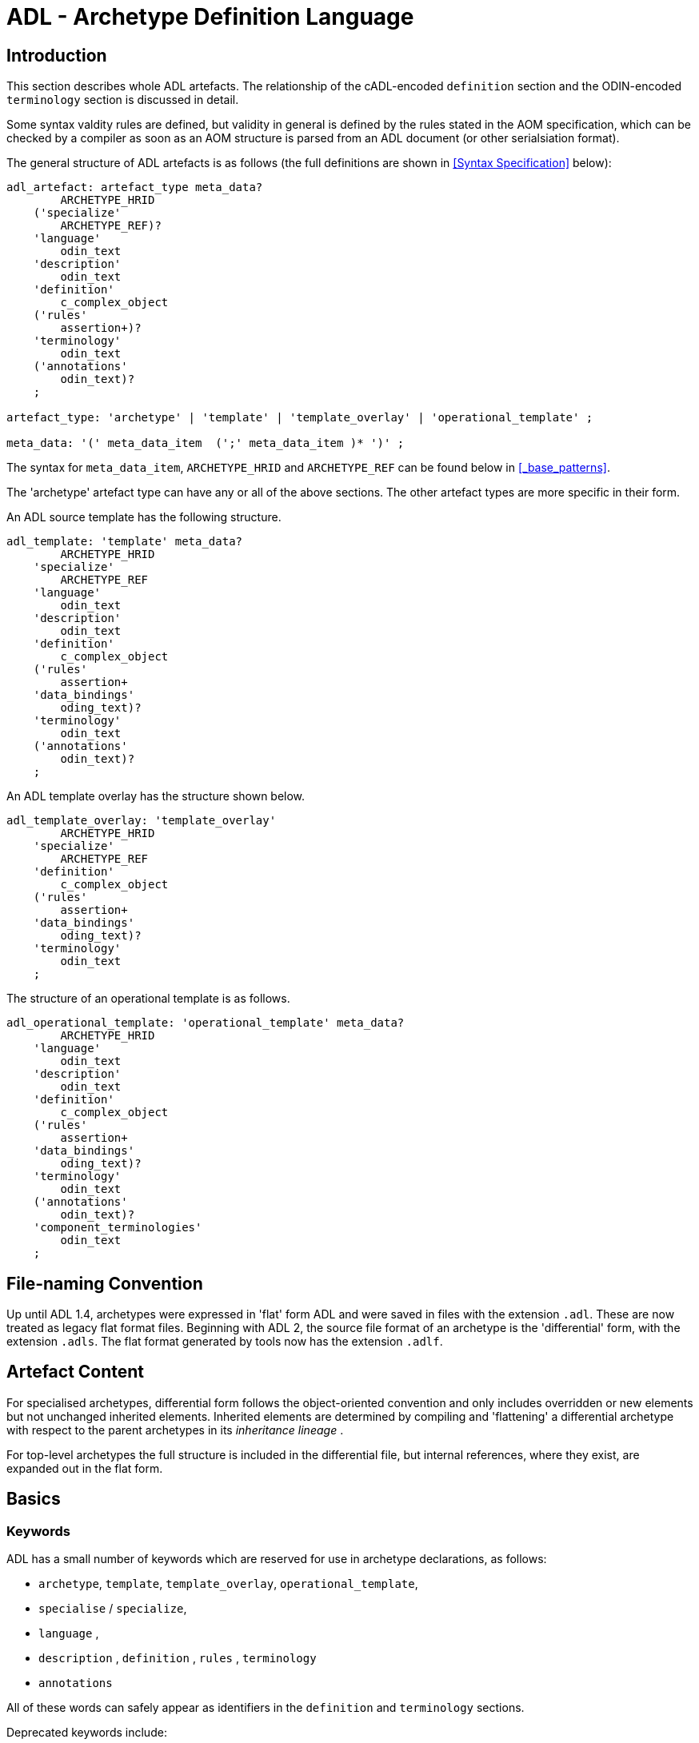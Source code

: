 = ADL - Archetype Definition Language

== Introduction

This section describes whole ADL artefacts. The relationship of the cADL-encoded `definition` section and the ODIN-encoded `terminology` section is discussed in detail.

Some syntax valdity rules are defined, but validity in general is defined by the rules stated in the AOM specification, which can be checked by a compiler as soon as an AOM structure is parsed from an ADL document (or other serialsiation format).

The general structure of ADL artefacts is as follows (the full definitions are shown in <<Syntax Specification>> below):

[source, antlr-java]
--------
adl_artefact: artefact_type meta_data?
        ARCHETYPE_HRID
    ('specialize' 
        ARCHETYPE_REF)?
    'language'
        odin_text
    'description'
        odin_text
    'definition'
        c_complex_object
    ('rules'
        assertion+)?
    'terminology'
        odin_text
    ('annotations' 
        odin_text)?
    ;
    
artefact_type: 'archetype' | 'template' | 'template_overlay' | 'operational_template' ;

meta_data: '(' meta_data_item  (';' meta_data_item )* ')' ;
--------

The syntax for `meta_data_item`, `ARCHETYPE_HRID` and `ARCHETYPE_REF` can be found below in <<_base_patterns>>.

The 'archetype' artefact type can have any or all of the above sections. The other artefact types are more specific in their form. 

An ADL source template has the following structure.

[source, antlr-java]
--------
adl_template: 'template' meta_data?
        ARCHETYPE_HRID
    'specialize' 
        ARCHETYPE_REF
    'language'
        odin_text
    'description'
        odin_text
    'definition'
        c_complex_object
    ('rules'
        assertion+
    'data_bindings'
        oding_text)?
    'terminology'
        odin_text
    ('annotations' 
        odin_text)?
    ;
--------

An ADL template overlay has the structure shown below.

[source, antlr-java]
--------
adl_template_overlay: 'template_overlay'
        ARCHETYPE_HRID
    'specialize' 
        ARCHETYPE_REF
    'definition'
        c_complex_object
    ('rules'
        assertion+
    'data_bindings'
        oding_text)?
    'terminology'
        odin_text
    ;
--------

The structure of an operational template is as follows.

[source, antlr-java]
--------
adl_operational_template: 'operational_template' meta_data?
        ARCHETYPE_HRID
    'language'
        odin_text
    'description'
        odin_text
    'definition'
        c_complex_object
    ('rules'
        assertion+
    'data_bindings'
        oding_text)?
    'terminology'
        odin_text
    ('annotations' 
        odin_text)?
    'component_terminologies'
        odin_text
    ;
--------

== File-naming Convention

Up until ADL 1.4, archetypes were expressed in 'flat' form ADL and were saved in files with the extension `.adl`. These are now treated as legacy flat format files. Beginning with ADL 2, the source file format of an archetype is the 'differential' form, with the extension `.adls`. The flat format generated by tools now has the extension `.adlf`.

== Artefact Content

For specialised archetypes, differential form follows the object-oriented convention and only includes overridden or new elements but not unchanged inherited elements. Inherited elements are determined by compiling and 'flattening' a differential archetype with respect to the parent archetypes in its _inheritance lineage_ .

For top-level archetypes the full structure is included in the differential file, but internal references, where they exist, are expanded out in the flat form.

== Basics

=== Keywords

ADL has a small number of keywords which are reserved for use in archetype declarations, as follows:

* `archetype`, `template`, `template_overlay`, `operational_template`,
* `specialise` / `specialize`,
* `language` ,
* `description` , `definition` , `rules` , `terminology`
* `annotations`

All of these words can safely appear as identifiers in the `definition` and `terminology` sections.

Deprecated keywords include:

* `invariant` -- replaced by `rules`
* `ontology`  -- replaced by `terminology`
* `concept`   -- obsolete

=== Artefact declaration

The first word in a source ADL archetype declares the artefact type, and is one of the following keywords:

* `archetype`:        signifies an archetype;
* `template`:         signifies a template;
* `template_overlay`: signifies an overlay component of a template.

The flattened form of any of the above types starts with the keyword 'flat' followed by the artefact type.

A fourth artefact type is also possible.

* `operational_archetype`: signifies an operational archetype, generated by flattening a template.

=== Node Identifier Codes

In the `definition` section of an ADL archetype, a specific set of codes is used as node identifiers. Identifier codes always appear in brackets (`[]` ), and begin with the 'id' prefix. Specialisations of locally coded concepts have the same root, followed by 'dot' extensions, e.g. `[id10.2]` . From a terminology point of view, these codes have no implied semantics - the 'dot' structuring is used as an optimisation on node identification.

[.deprecated]
*Deprecated*: In ADL 1.4 at-codes were used as node identifiers. These are converted to id-codes by ADL 1.4 to ADL 2 converters.

=== Local Term Codes

In the `definition` section of an ADL archetype, a second set of codes is used for terms denoting constraints on coded items. Term codes are either local to the archetype, or from an external lexicon. This means that the archetype description is the same in all languages, and is available in any language that the codes have been translated to. All term codes are shown in brackets (`[]`) and are prefixed with "at", e.g. `at10` . Codes of any length are acceptable in ADL archetypes. Specialisations of locally coded concepts have the same root, followed by 'dot' extensions, e.g. `at10.2` . From a terminology point of view, these codes have no implied semantics - the 'dot' structuring is used as an optimisation on node identification.

=== Local Value Set Codes

A third kind of local code is used to stand for value set constraints on coded text items in the body of the archetype. Because they are language- and/or terminology-sensitive, they are defined in the terminology section, and referenced by codes prefixed by "ac", e.g. `[ac9]`.

[.deprecated]
*Deprecated*: In ADL 1.4 and transitional forms of ADL 1.5/2, 0-padded 'at' and 'ac' codes were used within top-level archetypes. In ADL 2, all such codes are reformatted to remove the 0-padding.

== Archetype Identification Section

This section introduces the archetype with the keyword `archetype`, `template`, `template_overlay` or `operational_archetype`, followed by a number of items of meta-data in parentheses, and on the next line, a human-readable archetype identifier. The following shows an identification section with all possible meta-data items.

[source, adl]
--------
archetype (adl_version=2.0.5; rm_release=1.0.3; provenance_id=15E82D77-7DB7-4F70-8D8E-EED6FF241B2D; build_uid=E163E472-3E90-409C-9803-0668A7DA48CE; generated; controlled)
    openEHR-EHR-OBSERVATION.haematology_result.v0.1.9
--------

=== ADL Version Indicator

An ADL version identifier is mandatory in all archetypes, and is expressed as a string of the form `adl_version=N.M` , or `N.M.P`, where `N.M[.P]` is the ADL release identifier.

=== RM Release Indicator

An RM (Reference Model) Release identifier is mandatory in all archetypes, and is expressed as a string of the form `rm_release=N.M`, or `N.M.P`, where the version number indicates the release of the reference model on which the archetype is based.

=== Machine Identifiers

A unique identifier for the archetype in the form of a GUID can be specified using the syntax below:

[source, adl]
----
archetype (adl_version=2.0.5; rm_release=1.0.3; uid=15E82D77-7DB7-4F70-8D8E-EED6FF241B2D)
----

This identifier is set at initial creation or at any time later, and never subsequently changes. It acts as an identifier for the physical artefact, regardless of what semantics are changed, including changes to the constituent parts of the multi-axial identifier.

A `build_uid` identifier can also be specified, with a GUID value, identifying the current artefact. This identifier changes whenever any change is made to the text of the archetype, and can thus be used to disambiguate subsequent versions.

=== Namespaces

A namespaced archetype has an identification section like the following examples:

[source, adl]
--------
archetype (adl_version=2.0.5; rm_release=1.0.2)
    br.gov.saude::openEHR-EHR-OBSERVATION.haematology_result.v1.0.0

template (adl_version=2.0.5; rm_release=1.0.2)
    uk.org.primary_care::openEHR-EHR-OBSERVATION.haematology_result.v1.2.15

archetype (adl_version=2.0.5; rm_release=1.0.2)
    org.openehr::openEHR-EHR-OBSERVATION.haematology_result.v3.22.125-rc.7
--------

Namespaces are used to distinguish locally created artefacts representing a given concept (such as 'haematology result') from an artefact created elsewhere intended to represent the same concept.

Once a namespace is attached to an archetype, it is considered a part of the identifier, and never changed, even if the archetype moves to a new publishing organisation. This ensures the constant relationship between archetypes and the data created using them.

=== Human Readable Archetype Identifier

The archetype identifier may include a namespace, in the form of a reverse domain name, which denotes the original authoring organisation. The lack of a namespace in the identifier indicates an ad hoc, uncontrolled artefact, not formally associated with any organisation, typical for experimental archetypes, and pre-ADL 1.5 archetypes not yet upgraded to have a namespace. The main part of the identifier is multi-axial concept identifier.

A typical identification sectionfor an ad hoc archetype is as follows:

[source, adl]
--------
archetype (adl_version=2.0.5; rm_release=1.0.2)
    openEHR-EHR-OBSERVATION.haematology_result.v0.1.9
--------

[.deprecated]
*Deprecated*: In ADL 1.4 and transitional forms of ADL 1.5, archetype identifiers included only a single version number, and this typically started at 1. Tools that deal with older archetypes should accept these identifiers, and convert the version part to 'v1.0.0' or any other appropriate identifier, obeying the openEHR Artefact Knowledge Identification specification.

The multi-axial archetype identifier identifies archetypes in a global concept space within a given namespace. It is also known as an 'ontological' identifier, since the concept space can be understood as an ontology of informational concepts on which the archetypes are based. The syntax of the identifier is described in the {openehr_am_id}[openEHR Identification Specification]. The structure of the concept space is essentially two-level, with the first level being a reference model class (e.g. openEHR `OBSERVATION` class) and the second being a domain concept (e.g. 'haematology result').

Because namespaces are usually treated hierarchically, higher level namespaces (e.g. '.org' domains) are assumed to be includable by more local namespaces, with the result that the concept definition space is inherited as well.

=== Specialised Archetype Identification

The archetype identifier of any specialised archetype, including all templates, follows the same rules as for non-specialised archetypes.

[.deprecated]
*Deprecated*: in previous versions of ADL, the archetype identifier of a specialised archetype had a concept part that consisted of the concept part of the parent followed by '-' and a further specialised concept. For example, `openEHR-EHR-OBSERVATION.haematology-cbc. v1` was a valid child of `openEHR-EHR-OBSERVATION.haematology.v1`. This restriction is no longer the case. The previous style of identifier is still legal, but the '-' no longer has any significance.

=== Version Identifiers

ADL 2 Archetypes contain 3-part version identifiers, with optional qualifiers, following the openEHR Artefact Knowledge Identification specification. Examples below:

[source, adl]
--------
    br.ms::openEHR-EHR-OBSERVATION.haematology_result.v1.0.0
    br.ms::openEHR-EHR-OBSERVATION.haematology_result.v1.2.15-alpha.45
    br.ms::openEHR-EHR-OBSERVATION.haematology_result.v3.22.125-rc.7
--------

The version identifier variants are summarised as follows:

* `N.M.P`         - 3-part version id with no qualifier indicates major.minor.path version
* `N.M.P-alpha.N` - a `-alpha.N` qualifier indicates uncontrolled changes on `N.M.P` , leading to a new version that is yet to be decided
* `N.M.P-rc.N`    - a `-rc.N` qualifier indicates a release candidate.

=== Validity

The following syntax validity rule applies in the identification section:

[.rule]
SARID: archetype identifier validity. the identifier of the artefact must conform to the ARCHETYPE_ID identifier syntax defined in the {openehr_base_types}[openEHR BASE/Base Types Specification].

=== Generated Indicator

A flag indicating whether the archetype was generated or authored can be included after the version, as follows:

[source, adl]
--------
archetype (adl_version=2.0.5; rm_release=1.0.2; generated)
    org.openehr::openEHR-EHR-OBSERVATION.haematology.v1.2.0
--------

This marker is used to support the migration to differential archetype representation introduced in ADL 1.5, to enable proper representation of specialised archetypes. The 'generated' marker can be used on specialised archetypes - i.e. ADL 1.5 style .adls files - generated from flat archetypes - ADL 1.4 .adl files - and also in flat archetypes generated from differential files, by an inheritance-flattening process.

=== Controlled Indicator

A flag indicating whether the archetype is change-controlled or not can be included after the version, as follows:

[source, adl]
--------
archetype (adl_version=2.0.5; rm_release=1.0.2; controlled)
    org.openehr::openEHR-EHR-OBSERVATION.haematology.v1.2.0
--------

This flag may have the two values "controlled" and "uncontrolled" only, and is an aid to software. Archetypes that include the "controlled" flag should have the revision history section included, while those with the "uncontrolled" flag, or no flag at all, may omit the revision history. This enables archetypes to be privately edited in an early development phase without generating large revision histories of little or no value.

== Specialise Section

This optional section indicates that the archetype is a specialisation of some other archetype, whose identity must be given. Only one specialisation parent is allowed, i.e. an archetype cannot 'multiply-inherit' from other archetypes. An example of declaring specialisation is as follows:

[source, adl]
--------
archetype (adl_version=2.0.5; rm_release=1.0.2)
    openEHR-EHR-OBSERVATION.cbc.v1.0.0
specialise 
    openEHR-EHR-OBSERVATION.haematology.v1
--------

Here the identifier of the new archetype is derived from that of the parent by adding a new section to its domain concept section. See the `ARCHETYPE_ID` definition in the identification package in the openEHR Support IM specification.

Note that both the US and British English versions of the word "specialise" are valid in ADL.

The following syntax validity rule applies in the specialisation section:

[.rule]
SASID: archetype specialisation parent identifier validity. for specialised artefacts, the identifier of the specialisation parent must conform to the ARCHETYPE_ID identifier syntax defined in the openEHR Support IM Specification.

== Language Section

The `language` section includes meta-data describing the original language in which the archetype was authored (essential for evaluating natural language quality), and the total list of languages available in the archetype. There can be only one `original_language` . The `translations` list must be updated every time a translation of the archetype is undertaken. The following shows a typical example.

[source, adl]
--------
language
    original_language = <[iso_639-1::en]>
    translations = <
        ["de"] = <
            language = <[iso_639-1::de]>
            author = <
                ["name"] = <"Frederik Tyler">
                ["email"] = <"freddy@something.somewhere.co.uk">
            >
            accreditation = <"British Medical Translator id 00400595">
        >
        ["ru"] = <
            language = <[iso_639-1::ru]>
            author = <
                ["name"] = <"Nina Alexandrovna">
                ["organisation"] = <"Dostoevsky Media Services">
                ["email"] = <"nina@translation.dms.ru">
            >
            accreditation = <"Russian Translator id 892230-3A">
        >
    >
--------

Archetypes must always be translated completely, or not at all, to be valid. This means that when a new translation is made, every language dependent section of the `description` and `terminology` sections has to be translated into the new language, and an appropriate addition made to the `translations` list in the language section.

NOTE: some non-conforming ADL tools in the past created archetypes without a language section, relying on the terminology section to provide the original_language (there called primary_language) and list of languages (languages_available). In the interests of backward compatibility, tool builders should consider accepting archetypes of the old form and upgrading them when parsing to the correct form, which should then be used for serialising/saving.

== Description Section

The `description` section of an archetype contains descriptive information, or what some people think of as document "meta-data", i.e. items that can be used in repository indexes and for searching. The ODIN syntax is used for the description, as in the following example.

[source, adl]
--------
description
    original_author = <
        ["name"] = <"Dr J Joyce">
        ["organisation"] = <"NT Health Service">
        ["date"] = <2003-08-03>
    >
    lifecycle_state =  <"initial">
    resource_package_uri =  <"http://www.aihw.org.au/data_sets/diabetic_archetypes.html">

    details = <
        ["en"] = <
            language = <[iso_639-1::en]>
            purpose =  <"archetype for diabetic patient review">
            use = <"used for all hospital or clinic-based diabetic reviews, 
                including first time. Optional sections are removed according to the particular review">
            misuse = <"not appropriate for pre-diagnosis use">
            original_resource_uri = <"http://www.healthdata.org.au/data_sets/diabetic_review_data_set_1.html">
            other_details = <...>
        >
        ["de"] = <
            language = <[iso_639-1::de]>
            purpose =  <"Archetyp für die Untersuchung von Patienten mit Diabetes">
            use = <"wird benutzt für alle Diabetes-Untersuchungen im
                    Krankenhaus, inklusive der ersten Vorstellung. Optionale
                    Abschnitte werden in Abhängigkeit von der speziellen
                    Vorstellung entfernt.">
            misuse = <"nicht geeignet für Benutzung vor Diagnosestellung">
            original_resource_uri = <"http://www.healthdata.org.au/data_sets/diabetic_review_data_set_1.html">
            other_details = <...>
        >
    >
--------

A number of details are worth noting here. Firstly, the free hierarchical structuring capability of ODIN is exploited for expressing the 'deep' structure of the `details` section and its subsections. Secondly, the ODIN qualified list form is used to allow multiple translations of the `purpose` and `use` to be shown. Lastly, empty items such as `misuse` (structured if there is data) are shown with just one level of empty brackets. The above example shows meta-data based on the {openehr_am_aom2}[openEHR Archetype Object Model (AOM)].

The `description` section is technically optional according to the AOM, but in any realistic use of ADL for archetypes, it will be required. A minimal description section satisfying to the AOM is as follows:

[source, adl]
--------
description
    original_author = <
        ["name"] = <"Dr J Joyce">
        ["organisation"] = <"NT Health Service">
        ["date"] = <2003-08-03>
    >
    lifecycle_state = <"initial">
    details = <
        ["en"] = <
            language = <[iso_639-1::en]>
            purpose = <"archetype for diabetic patient review">
        >
    >
--------

== Deprecated Sections

=== Concept Section

A 'concept' section was required up until ADL 1.4. In ADL 1.5, the concept section is deprecated, but allowed, enabling ADL 1.4 archetypes to be treated as valid. It will be removed in a future version of ADL, since it is completely redundant.

All archetypes represent some real world concept, such as a "patient", a "blood pressure", or an "ante-natal examination". The concept is always coded, ensuring that it can be displayed in any language the archetype has been translated to. A typical `concept` section is as follows:

----
concept [at0000] -- haematology result
----

In this concept definition, the term definition of `[at0000]` is the proper description corresponding to the "haematology-cbc" section of the archetype identifier above.

The following syntax validity rule applies to the concept section, if present, allowing parsers to correctly ignore it:

[.rule]
SACO: archetype concept validity: if a concept section is present, it must consist of the 'concept' keyword and a single local term.

== Definition Section

The `definition` section contains the main formal definition of the archetype, and is written in the Constraint Definition Language (cADL). A typical `definition` section is as follows:

[source, adl]
--------
definition
    OBSERVATION[id1] ∈ {                                                 -- blood pressure measurement
        name ∈ {                                                         -- any synonym of BP
            DV_CODED_TEXT[id2] ∈ {
                defining_code ∈ { 
                    CODE_PHRASE[id3] ∈ {[ac1]}
                }
            }
        }
        data ∈ {            
            HISTORY[id4] ∈ {                                              -- history
                events cardinality ∈ {1..*} ∈ { 
                    POINT_EVENT[id5] occurrences ∈ {0..1} ∈ {            -- baseline
                        name ∈ {
                            DV_CODED_TEXT[id6] ∈ {
                                defining_code ∈ {
                                    CODE_PHRASE[id7] ∈ {[ac2]}
                                }
                            }
                        }
                        data ∈ {
                            ITEM_LIST[id8] ∈ {                              -- systemic arterial BP
                                items cardinality ∈ {2..*} ∈ {
                                    ELEMENT[id9] ∈ {                        -- systolic BP
                                        name ∈ {                            -- any synonym of 'systolic'
                                            DV_CODED_TEXT[id10] ∈ {
                                                defining_code ∈ {
                                                    CODE_PHRASE[id11] ∈ {[ac2]}
                                                }
                                            }
                                        }
                                        value ∈ {
                                            DV_QUANTITY[id12] ∈ {
                                                magnitude ∈ {|0..1000|}
                                                property ∈ {[properties::944]}  -- "pressure"
                                                units ∈ {[units::387]}          -- "mm[Hg]"
                                            }
                                        }
                                    } 
                                    ELEMENT[id79] ∈ {                            -- diastolic BP
                                        name ∈ {                                 -- any synonym of 'diastolic'
                                            DV_CODED_TEXT[id14] ∈ {
                                                defining_code ∈ {
                                                    CODE_PHRASE[id15] ∈ {[ac3]}
                                                }
                                            }
                                        }
                                        value ∈ {
                                            DV_QUANTITY[id16] ∈ {
                                                magnitude ∈ {|0..1000|}
                                                property ∈ {[properties::944]}   -- "pressure"
                                                units ∈ {[units::387]}           -- "mm[Hg]"
                                            }
                                        }
                                    } 
                                    ELEMENT[id17] occurrences ∈ {0..*} ∈ {*}    -- unknown new item
                                }
                            ...
--------

This definition expresses constraints on instances of the types `ENTRY` , `HISTORY` , `EVENT` , `ITEM_LIST` , `ELEMENT` , `QUANTITY` , and `CODED_TEXT` so as to allow them to represent a blood pressure measurement, consisting of a history of measurement events, each consisting of at least systolic and diastolic pressures, as well as any number of other items (expressed by the `[id17]` "any" node near the bottom).

=== Design-time and Run-time paths

All archetype object constraint nodes require a node identifier. When data are created according to the `definition` section of an archetype, the archetype node identifiers can be written into the data, providing a reliable way of finding data nodes, regardless of what other runtime names might have been chosen by the user for the node in question. There are two reasons for doing this. Firstly, querying cannot rely on runtime names of nodes (e.g. names like "sys BP", "systolic bp", "sys blood press." entered by a doctor are unreliable for querying); secondly, it allows runtime data retrieved from a persistence mechanism to be re-associated with the cADL structure which was used to create it.

An example which shows the difference between design-time meanings associated with node identifiers and runtime names is the following, from a `SECTION` archetype representing the problem/SOAP headings (a simple heading structure commonly used by clinicians to record patient contacts under top-level headings corresponding to the patient's problem(s), and under each problem heading, the headings "subjective", "objective", "assessment", and "plan").

[source, cadl]
--------
    SECTION[id1] matches {                          -- problem
        name matches {
            DV_CODED_TEXT[id2] matches {
                defining_code matches {[ac1]}       -- any clinical problem type
            }
        }
    }
--------

In the above, the node identifier `[id1]` is assigned a meaning such as "clinical problem" in the archetype terminology section. The subsequent lines express a constraint on the runtime _name_ attribute, using the internal code `[ac1]` . The constraint `[ac1]` is also defined in the archetype terminology section with a formal statement meaning "any clinical problem type", which could clearly evaluate to thousands of possible values, such as "diabetes", "arthritis" and so on. As a result, in the runtime data, the node identifier corresponding to "clinical problem" and the actual problem type chosen at runtime by a user, e.g. "diabetes", can both be found. This enables querying to find all nodes with meaning "problem", or all nodes describing the problem "diabetes". Internal `[acNNNN]` codes are described in <<Local Constraint Codes>>.

== Rules Section

NOTE: the `rules` section as described below should not yet be considered stable, and it is expected that the use of inline paths will be replaced by separate bindings of symbolic variables to paths, along with rules for the semantics of such bindings.

The `rules` section in an ADL archetype contains _statements_ representing assertions and computational expressions that relate to the entire archetype. Assertions in the `rules` section represent constraints that are not possible within the block structure of the `definition` section. Any constraint that references more than one property is in this category, as are constraints or expressions containing mathematical or logical formulae. Archetype rules are a subset of the openEHR Expression Language, described in the {openehr_expression}[openEHR Expression Language specification^].

=== Assertions

Semantically, an assertion is a first order predicate logic statement which can be evaluated to a Boolean result at runtime. Objects and properties are referred to using paths within an assertion.

A reference to an object in data, including a leaf value, is expressed using an archetype path. All such paths are absolute (i.e. contain a leading '/') and are understood to be with respect to the root of the current archetype.

Types of assertions used in archetypes include:

* _arithmetic identities_: constraints involving more than one node in an archetype, such as an assertion stating that the sum of the five 0-2 value scores in an Apgar test (heartrate, breathing, muscle tone, reflex, colour) is equal to the Apgar total, recorded in a sixth node;
* _mathematical formulae_: constraints involving a mathematical formulae that relate various items together, e.g. the pulse pressure and mean arterial pressure formulae used in cardiology;
* _value-dependent existence_: in some cases optional archetype nodes are intended to be mandatory (or occasionally non-existent) if some other element within the same archetype has a specific value, for example a sub-tree that records details of 'tobacco use' may be considered mandatory if an earlier Boolean node representing 'tobacco user?' has a positive value.

Each of these is described below.

==== Arithmetic Identities

Assertions can be stated that make explicit intended arithmetic identities among value nodes in an archetype. For example, in an archetype representing {wikipedia}Apgar_score[Apgar Score], five values should sum to equal the total. This can be expressed as the following assertions:

--------
rules
	$respiratory_effort: Integer := /data[id3]/events[id4]/data[id2]/items[id10]/value[id39]/value
    $heart_rate: Integer := /data[id3]/events[id4]/data[id2]/items[id6]/value[id40]/value
    $muscle_tone: Integer := /data[id3]/events[id4]/data[id2]/items[id14]/value[id41]/value
    $reflex_irritability: Integer := /data[id3]/events[id4]/data[id2]/items[id18]/value[id42]/value
    $skin_colour: Integer := /data[id3]/events[id4]/data[id2]/items[id22]/value[id43]/value
    $apgar_score: Integer := /data[id3]/events[id4]/data[id2]/items[id26]/value[id44]/magnitude
    
    Apgar_total: $apgar_score = $respiratory_effort + $heart_rate + $muscle_tone + $reflex_irritability + $skin_colour
--------

==== Mathematical Formulae

The following ADL example shows a `rules` section containing the Blood Pressure MAP and Pulse pressure formulae expressed using references to the relevant input and output values in the archetype.

--------
rules
    $pulse_pressure: Real := /data[id2]/events[id7]/data[id4]/items[id1008]/value/magnitude
    $mean_arterial_pressure: Real := /data[id2]/events[id7]/data[id4]/items[id1007]/value/magnitude
    $systolic_value: Real := /data[id2]/events[id7]/data[id4]/items[id5]/value/magnitude
    $diastolic_value: Real := /data[id2]/events[id7]/data[id4]/items[id6]/value/magnitude
    
	MAP_valid: $mean_arterial_pressure = $diastolic_value + 0.33 * ($systolic_value - $diastolic_value)
    
	pulse_pressure: $pulse_pressure = $systolic_value - $diastolic_value
--------

These assertions can be visualised in tools, e.g. as follows in the {openehr_awb}[ADL Workbench].

[.text-center]
.ADL assertion examples
image::{images_uri}/assertions_bp_map_pp.png[id=assertions_bp_map_pp.png, align="center", width="70%"]

More complex assertions make use of _variable sub-paths_ and the `for_all` operator to check multiple values in a repeated structure, as in this example.

--------
    -- ensure that each mean arterial pressure value in a series of blood pressures
    -- has the correct value.
	for_all $event : /data[id2]/events
		$event/data[id4]/items[id1007]/value/magnitude =
			$event/data[id4]/items[id6]/value/magnitude + 0.33 * 
                ($event/data[id4]/items[id5]/value/magnitude - $event/data[id4]/items[id6]/value/magnitude)
--------

NOTE: the evolution toward separation of data context paths and expressions will enable this kind of expression to be made more readable in future. 

==== Value-dependent Existence

One specific type of logical expression that is commonly required in archetypes is used to state the mandation (or otherwise) of certain data points as conditional on another specific data point. An example is an archetype that documents Tobacco use. This will normally contain a data point representing substance 'use status', which may have values such as 'never used', 'occasional user', 'frequent user', etc; and another set of data points quantifying the use. Clearly, if the 'use status' is 'never', the latter set of data is not needed; conversely, if 'use status' is any other value, the quantifying data items are needed. To make them mandatory if the 'use status' is any value other than 'never used', rules like the following can be used.

--------
rules
    $substance_use_status: Boolean := /data[id2]/items[id3]/value[id18]
    $substance_use_data: Object_ref := /data[id2]/items[id8|details of use|]
    
    Substance_use: $substance_use_status /= [at17|never used|] implies 
        exists /data[id2]/items[id8|details of use|]
--------

=== Computational Statements

The `rules` section may also include computational statements that can be used to compute values for specific fields, generally based on some published algorithm, rather than just asserting a relationship between various fields. The following shows a set of statements similar to the example above, but with the field bound to `$mean_arterial_pressure` now having its value set, not just tested. The assignment operator (`:=`) is used to achieve this.

--------
rules
    $mean_arterial_pressure: Real := /data[id2]/events[id7]/data[id4]/items[id1007]/value/magnitude
    $systolic_value: Real := /data[id2]/events[id7]/data[id4]/items[id5]/value/magnitude
    $diastolic_value: Real := /data[id2]/events[id7]/data[id4]/items[id6]/value/magnitude
    
	$mean_arterial_pressure := $diastolic_value + 0.33 * ($systolic_value - $diastolic_value)
--------


== RM Overlay Section

Most content in an archetype consists of constraints expressed as an attribute/object structure based on a Reference Model. However, sometimes related meta-data need to be stated with respect to unconstrained RM attributes and paths. Such statements can be made in the `rm_overlay` section of an archetype, which is designed to be extensible. Specific categories of statement or constraint relating to RM attribute paths can be stated within dedicated sub-sections. 

=== RM Visibility

One of the basic characteristics of any underlying information model which may be archetyped is that its class attributes are already named, typically in English, if the model is internationally shared or standardised. Archetyping solves effective renaming and language-independence of object nodes, via the mechanism of id-codes, but attribute names are by default unchangeable and mono-lingual. Experience in archetype-based modelling has shown that renaming of RM attributes within the context of an archetype is a common need, usually because the attribute name chosen in the original model is not sufficiently specific for the users of a particular archetype. An example is the {openehr_rm_ehr}#\_composition_package[openEHR class `COMPOSITION`^], which has an attribute `__composer__`. For particular archetypes corresponding to specific sub-domains in healthcare, or specific geographies, a preferable name may be `__author__`; additionally, any such name (even the original) may be needed in multiple languages.

In ADL, re-labelling of RM attributes is called _aliasing_, and is achieved by mentioning an RM attribute path in the archetype and associating an alias with it, in the form of an 'ad-code' ('ad' denotes 'attribute identifier'). Aliasing may apply to any RM attribute path (constrained or unconstrained) in the archetype.

A second need, related to the above, is that archetype modellers sometimes need to know what elements are already in an information model, so they don't try to remodel them again as redundant object nodes. In a simple implementation of an archetype authoring tool, attributes not so far archetyped will be all hidden, perhaps with a possibility of showing them all. However, commonly, finer-grained control is needed whereby particular attributes, possibly only on _particular object nodes_ need to be made visible in a modelling tool, in order to indicate they need not be modelled.

For this reason a 'show' marker can be associated with the path of an non-constrained RM attribute, causing it to be made visible in a modelling tool. Taking into account archetype and template specialisation, it should also be possible to add a 'hide' marker, in order to hide an attribute marked as 'show' in a specialisation parent. It has also been found by experience that sometimes a constrained RM attribute from a parent archetype needs to be hidden in a specialisation child. Thus, the general case is that 'hide' and 'show' markers can be associated with any RM attribute path (constrained or unconstrained) in the archetype.

Since both of these needs relate to the visibility of RM attributes in an archetype, and are specfied in terms of RM attribute paths, an `rm_overlay` sub-section called `rm_visibility` is used to specify them. The following example illustrates the use of this section to force visibility and aliasing of one attribute, and hiding of another attribute within an archetype.

[source, odin]
--------
rm_overlay
    rm_visibility = <
        ["/path/to[id4]/archetype/node[id213]/path/to/rm/attribute"] = <
            visibility = <"show">
            alias = <[local::ad12]>
        >
        ["/path/to[id5]/archetype/node[id64]/path/to/rm/attribute"] = <
            visibility = <"hide">
        >
    >

terminology
    term_definitions = <
        ["en"] = <
            ["ad12"] = <
                text = <"name in English">
                description = <"description in English">
            >
            ...
        >
        ["de"] = <
            ["ad12"] = <        
                text = <"name in German">
                description = <"description in German">
            >
            ...    
        >
    >
--------

== Annotations Section

The `annotations` section of an archetype or template provides a place for ad hoc node-level meta-data to be added. This can be used during the design phase to track dependencies, design decisions, and specific resource references. 

Annotations are divided into major named groups. Currently a `documentation` group is defined, intended for documentary (i.e. human-readable text) annotations. Other groups are likely to be defined in the future for various kinds of processing, where the annotations may be formal expressions or code fragments.

Each annotation is keyed by a path, and may have any number of tagged elements. The path key can either be:

* the path of the archetype node being annotated, or 
* a pure RM path

The usual case is the first, since annotations mainly relate to nodes in an archetype. However, it may be the case that within the context of the archetype, there is a need to refer to a part of the Reference Model type on which the archetype is based (`OBSERVATION`, `EVALUATION` etc) that _is not_ constrained within the archetype, in order to indicate how it is to be understood within that archetyped structure (remember that an archetype does not need to constrain all possible paths of an information model class, but that such structures may nevertheless be instantiated).

A typical `annotations` section looks as follows (https://github.com/openEHR/adl-archetypes/blob/master/ADL2-reference/features/description/annotations/openEHR-EHR-EVALUATION.annotations_1st_child.v1.adls[archetype source]). The `/subject` path is a non-constrained 'RM path'.

[source, adl]
--------
--
-- Extract from test archetype openEHR-EHR-EVALUATION.annotations_1st_child.v1.0.0
--
definition
    EVALUATION[id1.1] matches {    -- Exclusion statement - Adverse Reaction
        /data[id2]/items matches {
            ...
            ELEMENT[id0.8] occurrences matches {0..1} matches {    -- No known allergic reaction to
                value matches {
                    DV_TEXT[id0.6] 
                }
            }
            ...
            ELEMENT[id0.10] occurrences matches {0..1} matches {    -- No known intolerance to
                value matches {
                    DV_TEXT[id0.8]     -- No known allergic reaction to
                }
            }
        }
    }

terminology
    ...
    
annotations 
    documentation = <
        ["en"] = <
            ["/subject"] = <
                ["design note"] = <"xxxxxx">
            >
            ["/data[id2]/items[id0.8]"] = <
                ["design note"] = <"this is a design note on allergic reaction">
                ["requirements note"] = <"this is a requirements note on allergic reaction">
                ["medline ref"] = <"this is a medline ref on allergic reaction">
            >
            ["/data[id2]/items[id0.10]"] = <
                ["design note"] = <"this is a design note on intelerance">
                ["requirements note"] = <"this is a requirements note on intolerance">
                ["national data dictionary"] = <"NDD ref for intolerance">
            >
        >
    >
--------

Because annotations are defined as a separate section, they can be easily removed in production versions of an archetype or template, and ignored in the generation of digital signatures.

== Terminology Section

=== Overview

This section describes the syntax of the `terminology` section of an archetype. The following section, <<Terminology Integration>> describes the semantics.

The `terminology` section of an archetype is expressed in ODIN, and is where codes representing node identifiers, constraints on coded term values, and bindings to terminologies are defined. Linguistic language translations are added in the form of extra blocks keyed by the relevant language. The following example shows the general layout of this section.

[source, adl]
--------
terminology 
    term_definitions = <
        ["en"] = <
            ["id1"] = <...>
            ["at1"] = <...>
            ["ac1"] = <...>
        >
        ["de"] = <
            ["id1"] = <...>
            ["at1"] = <...>
            ["ac1"] = <...>
        >
    >
    value_sets = <
        ["ac1"] = <
            id = <"ac1">
            members = <"at1", "at2", "at3", ...>            
        >
    >
    term_bindings = <
        ["snomed_ct"] = <
            ["id4"] = <...>
            ["ac1"] = <...>
            ...
        >
    >
--------

=== Term_definitions Sub-section

The `term_definitions` section is mandatory, and must contain definitions for all terms requiring them, in all translations in use in the archetype. Terms requiring definitions include:

* all id-codes of object nodes under a container attribute or which are multiple alternative siblings under a single-valued attribute
* all at-codes
* all ac-codes

The following example shows an extract from the English and German term definitions for the archetype local terms in a problem/SOAP headings archetype. Each term is defined using a structure of name/value pairs, and must at least include the names "text" and "description", which correspond to the usual rubric and full definition found in terminologies like {snomed_ct}[SNOMED CT]. Each term object is then included in the appropriate language list of term definitions, as shown in the example below.

[source, odin]
--------
    term_definitions = <
        ["en"] = <
            ["id1"] = <
                text = <"problem">
                description = <"The problem experienced by the subject of care to which the contained information relates">
            >
            ["id2"] = <
                text = <"problem/SOAP headings"> 
                description = <"SOAP heading structure for multiple problems">
            >
            ... 
            ["id3"] = <
                text = <"plan">
                description = <"The clinician's professional advice">
            >
        >
        ["de"] = <
            ["id1"] = <
                    text = <"klinisches Problem">
                    description = <"Das Problem des Patienten worauf sich diese Informationen beziehen">
            >
            ["id2"] = <
                    text = <"Problem/SOAP Schema"> 
                    description = <"SOAP-Schlagwort-Gruppierungsschema fuer mehrfache Probleme">
            >
            ["id3"] = <
                    text = <"Plan">
                    description = <"Klinisch-professionelle Beratung des Pflegenden">
            >
        >
    >
--------

In some cases, term definitions may have been lifted from existing terminologies (only a safe thing to do if the definitions _exactly_ match the need in the archetype). To indicate where definitions come from, a "provenance" tag can be used, as follows:

[source, odin]
----
    term_definitions = <
        ["en"] = <
            ...
            ["id3"] = <
                text = <"plan">
                description = <"The clinician's professional advice">
                provenance = <"ACME_terminology(v3.9a)"> 
            >
            ...
        >
    >
----

Note that this does not indicate a _binding_ to any term, only the origin of its definition. Bindings are described below. 

The `term_definitions` section also includes definitions for archetype-local constraint codes, which are of the form `[acN]` in the `definition` part of an archetype. Each such code refers to a terminology 'value set', i.e. a set of possible terms that could be used as the value of the data item being constrained. These constraints are defined in two parts. First, the `ac` code itself is defined - this names the value set. For example:

[source, odin]
--------
    --- within a specialist diagnosis archetype
    term_definitions = <
        ["en"] = <
            ...
            ["ac1"] = <
                text = <"type of hepatitis">
                description = <"any term which means a kind of viral hepatitis">
            >
            ...
        >
    >
    
    --- within a blood pressure measurement archetype
    term_definitions = <
        ["en"] = <
            ...
            ["ac3"] = <
                text = <"patient position">
                description = <"patient position for blood pressure measurement">
            >
        >
    >
--------

=== Value_sets Sub-section

The second part is the value set contents. This can be defined either as an 'internal' value set consisting of at-codes, or else as being a value set defined in an external terminology and referenced via a binding. An internal value set is defined using an entry in the `value_sets` sub-section for the `ac` code, containing a list of at-code member values. Each of those members must have its own definition in the `term_definitions` section. The following shows the structures required.

[source, adl]
--------
terminology 
    term_definitions = <
        ["en"] = <
            ["ac1"] = <...>
            ["at1"] = <...>
            ["at2"] = <...>
            ["at3"] = <...>
        >
    >
    value_sets = <
        ["ac1"] = <
            id = <"ac1">
            members = <"at1", "at2", "at3", ...>            
        >
    >
--------

=== Term_bindings Sub-section

A value set and/or its constituent terms may also have 'bindings' to externally defined terms and values sets. Object node id-codes may also have bindings, establishing external codings for the names of elements in an archetype. Binding is achieved in the `term_bindings` sub-section. Bindings are grouped under the target terminology they relate to, and each one consists of a key and a target. There are variations of each.

Keys can be any one of:

* for id-coded object nodes:
** just the id-code, e.g. `id4`;
** an object node  absolute path terminating in an id-code, e.g. `"/data[id2]/events[id3]/data[id1]/item[id4]"`;
* an at-code;
* an ac-code.

Binding targets are expressed as URIs that follow the model for terminology URIs published by IHTSDO <<IHTSDO_URIs>> or a similar model, in the case of terminologies other than {snomed_ct}[SNOMED CT]. Because URIs are native types in ADL/ODIN, they do not need quotes.

Bindings may be defined for a given set of terms for more than one terminology, enabling the different bindings to be used in different contexts, e.g. hospital deployment versus aged care.

The following is an extract from a https://github.com/openEHR/adl-archetypes/blob/master/ADL2-reference/features/terminology/term_bindings/openEHR-EHR-OBSERVATION.term_bindings_paths_use_refs.v1.adls[test archetype] based on the openEHR Apgar archetype, showing the different types of bindings:

[source, odin]
--------
    --
    -- Derived from openEHR-EHR-OBSERVATION.term_bindings_paths_use_refs.v1.adls
    --
    term_definitions = <
        ["en"] = <
            ["id1"] = <
                text = <"Apgar score">
                description = <"Clinical score derived from assessment of respiratory effort, heart rate, reflex irritability, muscle tone and skin colour.">
            >
            ["id4"] = <
                text = <"1 minute">
                description = <"Apgar score 1 minute after birth.">
            >
            ["id6"] = <
                text = <"Heart Rate">
                description = <"Recording of the infant's heart rate.">
            >
            ["id26"] = <
                text = <"Total">
                description = <"The sum of the 5 ordinal scores for each component parameter.">
            >
            ...
            ["at7"] = <
                text = <"Absent">
                description = <"No heart beat is seen, felt or heard.">
            >
            ...
        >
    >
    
    term_bindings = <
        ["snomed_ct"] = <
            ["/data[id3]/events[id4]/data[id2]/items[id26]"] = <http://snomedct.info/id/169895004> -- Apgar score at 1 minute
            ["id26"] = <http://snomedct.info/id/249228009> -- Total Apgar score (observable entity)
        >
        ["loinc"] = <
            ["/data[id3]/events[id4]"] = <http://loinc.org/id/48334-7>   -- 1-minute Apgar panel
            ["/data[id3]/events[id4]/data[id2]/items[id6]"] = <http://loinc.org/id/32407-9> -- 1 minute Apgar Heart rate
            ["at7"] = <http://loinc.org/id/LA6716-0>  -- No heart rate   
            ...
        >
        ["umls"] = <
            ["id1"] = <http://umls.nlm.edu/id/C124305> -- apgar result
            ["id6"] = <http://umls.nlm.edu/id/C234305> -- cardiac score
        >
    >
--------

The reason for code and path keys for id-codes is to enable two types of id-code bindings. A binding to a simple code such as `id26|Total|`, above, means that the bound term (referred to by the URI `http://snomedct.info/id/249228009`) has a context-independent correlation to the id-code. However, a 'pre-coordinated' code such as {snomed_ct}[SNOMED CT] `169895004|Apgar score at 1 minute|` cannot be bound just to `id26|Total|`, but rather to the node representing the 1-minute total, i.e. at the path `/data[id3]/events[id4|1 minute|]/data[id2]/items[id26]`. Such paths can be considered as equivalent to a 'post-coordinated' code, and thus the binding establishes a correspondence between an internal post-coordination and an external pre-coordinated code.

In the example shown below, the `id4` code identifies a 'temperature' node in an archetype, and the codes `id3`, `id5`, `id6` etc correspond to various times such as 'any', '1-hour average', '1-hour maximum' and so on. Some terminologies (notably {loinc}[LOINC], the laboratory terminology in this example) define pre-coordinated codes, such as '1 hour body temperature'; these clearly correspond not to single codes such as `id4` in the archetype, but to whole paths.

[source, odin]
--------
    term_bindings = < 
        ["LNC205"] = <   -- LNC205 is a namespace corresponding to LOINC 205
            ["/data[id2]/events[id3]/data[id1]/item[id4]"] = <http://loinc.org/id/8310-5>
            ["/data[id2]/events[id5]/data[id1]/item[id4]"] = <http://loinc.org/id/8321-2>
            ["/data[id2]/events[id6]/data[id1]/item[id4]"] = <http://loinc.org/id/8311-3>
        >
    >
--------

Bindings to external value sets are also included in the bindings section, also as URIs:

[source, odin]
--------
    term_bindings = < 
        ["snomed_ct"]    = <         
            ["ac1"] = <http://snomed.info/id/123456789>
            ["ac2"] = <http://snomed.info/id/987654321>
        >
    >
--------

In this example, each local constraint code is formally defined to refer to a value set whose identifier is known in the {snomed_ct}[SNOMED CT] terminology.

The next section describes the semantics of term constraining, value sets and binding in some detail.

=== Deprecated Terminology Section Features

==== At-codes as identifiers

In ADL 2, at-codes are used only as code values, not node identifiers. Id-codes are used for the latter purpose. This provides a clear separation between node 'names' and node 'values', for the kind of nodes whose values are coded terms.

==== Terminologies_avalable sub-section

In ADL 1.4, a `terminologies_available` header statement was required to identify all terminologies for which `term_bindings` sections have been written. For example:

----
    terminologies_available = <"snomed_ct", "loinc">
----

This is no longer required. In archetypes that have it, it is ignored, and should not be included in ADL 2 or later syntax output serialisation.

==== Separated defnitions and bindings sub-sections

In ADL 1.4, there were two separate definitions sections, `term_definitions` and `constraint_definitions`, used to defined `at` and `ac` codes respectively. In ADL 2, these are merged into one `term_definitions` section, containing the definitions for `id`, `at` and `ac` codes. Similarly there were bindings sections, `term_bindings ` and `constraint_bindings`. These have been merged into one `term_bindings` section.

==== Term_definitions Structure

The following shows the structure of the terminology section used in ADL 1.4 archetypes. The extra `items` attribute notes are removed by ADL 2 tools, and should be considered deprecated.

[source, odin]
--------
    term_definitions = <
        ["en"] = <
            items = <
                ["at0001"] = <...>
                ["at0002"] = <...>
            >
        >
    >
--------
